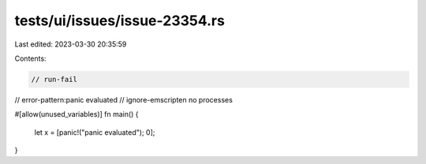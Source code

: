 tests/ui/issues/issue-23354.rs
==============================

Last edited: 2023-03-30 20:35:59

Contents:

.. code-block:: rs

    // run-fail
// error-pattern:panic evaluated
// ignore-emscripten no processes

#[allow(unused_variables)]
fn main() {
    let x = [panic!("panic evaluated"); 0];
}


